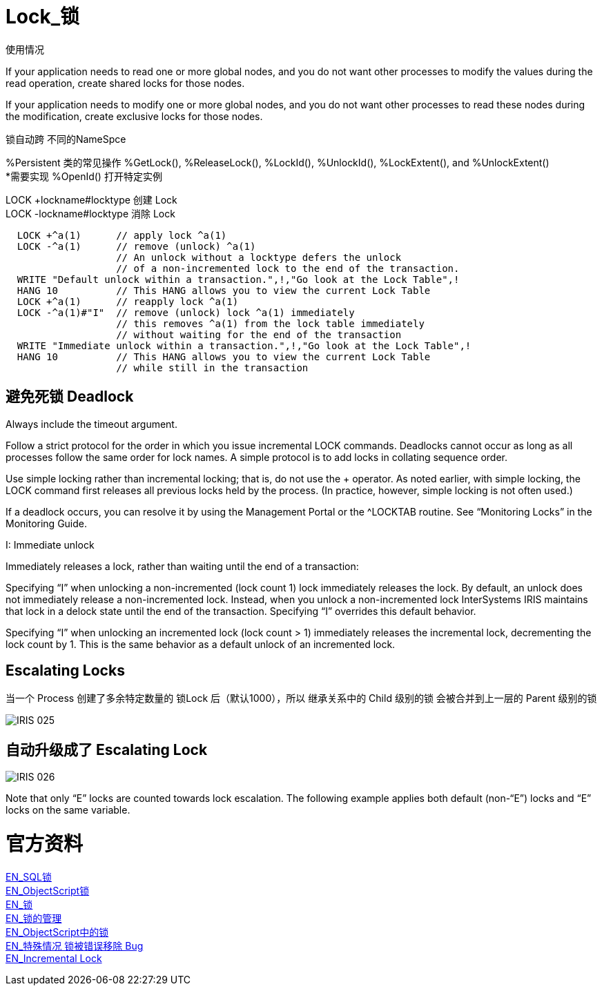 
ifdef::env-github[]
:tip-caption: :bulb:
:note-caption: :information_source:
:important-caption: :heavy_exclamation_mark:
:caution-caption: :fire:
:warning-caption: :warning:
endif::[]
ifndef::imagesdir[:imagesdir: ../Img]

= Lock_锁 +

使用情况 +

If your application needs to read one or more global nodes, and you do not want other processes to modify the values during the read operation, create shared locks for those nodes. +

If your application needs to modify one or more global nodes, and you do not want other processes to read these nodes during the modification, create exclusive locks for those nodes. +

锁自动跨  不同的NameSpce +

%Persistent 类的常见操作 %GetLock(), %ReleaseLock(), %LockId(), %UnlockId(), %LockExtent(), and %UnlockExtent() +
*需要实现 %OpenId() 打开特定实例 +

LOCK +lockname#locktype 创建 Lock +
LOCK -lockname#locktype 消除 Lock +

----
  LOCK +^a(1)      // apply lock ^a(1)
  LOCK -^a(1)      // remove (unlock) ^a(1)
                   // An unlock without a locktype defers the unlock
                   // of a non-incremented lock to the end of the transaction.
  WRITE "Default unlock within a transaction.",!,"Go look at the Lock Table",!
  HANG 10          // This HANG allows you to view the current Lock Table
  LOCK +^a(1)      // reapply lock ^a(1)
  LOCK -^a(1)#"I"  // remove (unlock) lock ^a(1) immediately
                   // this removes ^a(1) from the lock table immediately
                   // without waiting for the end of the transaction
  WRITE "Immediate unlock within a transaction.",!,"Go look at the Lock Table",!
  HANG 10          // This HANG allows you to view the current Lock Table
                   // while still in the transaction
----


== 避免死锁 Deadlock +
Always include the timeout argument. +

Follow a strict protocol for the order in which you issue incremental LOCK commands. Deadlocks cannot occur as long as all processes follow the same order for lock names. A simple protocol is to add locks in collating sequence order. +

Use simple locking rather than incremental locking; that is, do not use the + operator. As noted earlier, with simple locking, the LOCK command first releases all previous locks held by the process. (In practice, however, simple locking is not often used.) +

If a deadlock occurs, you can resolve it by using the Management Portal or the ^LOCKTAB routine. See “Monitoring Locks” in the Monitoring Guide. +

I: Immediate unlock +

Immediately releases a lock, rather than waiting until the end of a transaction: +

Specifying “I” when unlocking a non-incremented (lock count 1) lock immediately releases the lock. By default, an unlock does not immediately release a non-incremented lock. Instead, when you unlock a non-incremented lock InterSystems IRIS maintains that lock in a delock state until the end of the transaction. Specifying “I” overrides this default behavior. +

Specifying “I” when unlocking an incremented lock (lock count > 1) immediately releases the incremental lock, decrementing the lock count by 1. This is the same behavior as a default unlock of an incremented lock. +



== Escalating Locks +
当一个 Process 创建了多余特定数量的 锁Lock 后（默认1000），所以 继承关系中的 Child 级别的锁 会被合并到上一层的 Parent 级别的锁 +

image::IRIS_025.png[]

== 自动升级成了 Escalating Lock +

image::IRIS_026.png[]

Note that only “E” locks are counted towards lock escalation. The following example applies both default (non-“E”) locks and “E” locks on the same variable.  +


= 官方资料 +
https://docs.intersystems.com/iris20212/csp/docbook/Doc.View.cls?KEY=RSQL_lock[EN_SQL锁] +
https://docs.intersystems.com/iris20212/csp/docbook/Doc.View.cls?KEY=RCOS_clock[EN_ObjectScript锁] +
https://docs.intersystems.com/iris20212/csp/docbook/Doc.View.cls?KEY=ITECHREF_lock[EN_锁] +
https://docs.intersystems.com/iris20212/csp/docbook/Doc.View.cls?KEY=GCOS_locktable[EN_锁的管理] +
https://docs.intersystems.com/iris20212/csp/docbook/DocBook.UI.Page.cls?KEY=RCOS_clock[EN_ObjectScript中的锁] +
link:++https://docs.intersystems.com/iris20212/csp/docbook/DocBook.UI.Page.cls?KEY=ALOCK#:~:text=There%20is%20a,removed%20unexpectedly%20early.++[EN_特殊情况 锁被错误移除 Bug] +
https://docs.intersystems.com/iris20212/csp/docbook/DocBook.UI.Page.cls?KEY=RCOS_clock#RCOS_clock_incremental[EN_Incremental Lock] +

